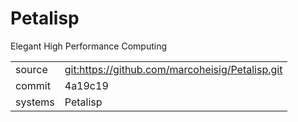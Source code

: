 * Petalisp

Elegant High Performance Computing

|---------+-------------------------------------------|
| source  | git:https://github.com/marcoheisig/Petalisp.git   |
| commit  | 4a19c19  |
| systems | Petalisp |
|---------+-------------------------------------------|

